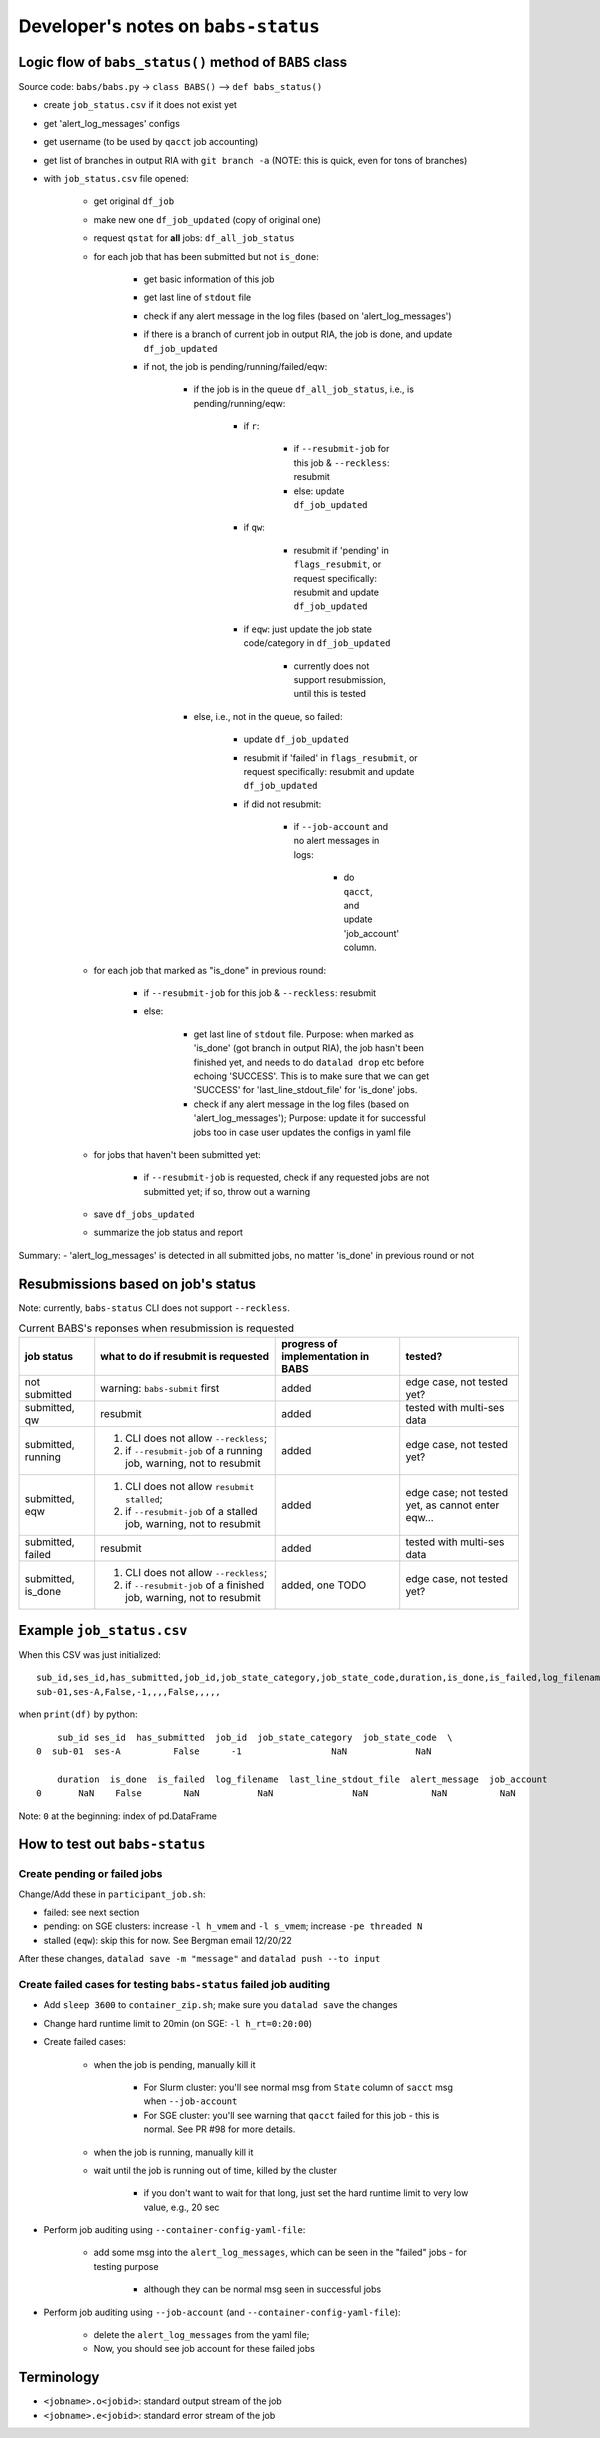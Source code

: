 #########################################
Developer's notes on ``babs-status``
#########################################

============================================================
Logic flow of ``babs_status()`` method of ``BABS`` class
============================================================

Source code: ``babs/babs.py`` -> ``class BABS()`` --> ``def babs_status()``

* create ``job_status.csv`` if it does not exist yet
* get 'alert_log_messages' configs
* get username (to be used by ``qacct`` job accounting)
* get list of branches in output RIA with ``git branch -a`` (NOTE: this is quick, even for tons of branches)
* with ``job_status.csv`` file opened:

    * get original ``df_job``
    * make new one ``df_job_updated`` (copy of original one)
    * request ``qstat`` for **all** jobs: ``df_all_job_status``
    * for each job that has been submitted but not ``is_done``:

        * get basic information of this job
        * get last line of ``stdout`` file
        * check if any alert message in the log files (based on 'alert_log_messages')
        * if there is a branch of current job in output RIA, the job is done, and update ``df_job_updated``
        * if not, the job is pending/running/failed/eqw:

            * if the job is in the queue ``df_all_job_status``, i.e., is pending/running/eqw:

                * if ``r``:

                    * if ``--resubmit-job`` for this job & ``--reckless``: resubmit
                    * else: update ``df_job_updated``

                * if ``qw``:

                    * resubmit if 'pending' in ``flags_resubmit``, or request specifically: resubmit and update ``df_job_updated``
    
                * if ``eqw``: just update the job state code/category in ``df_job_updated``

                    * currently does not support resubmission, until this is tested

            * else, i.e., not in the queue, so failed:

                * update ``df_job_updated``
                * resubmit if 'failed' in ``flags_resubmit``, or request specifically: resubmit and update ``df_job_updated``
                * if did not resubmit:

                    * if ``--job-account`` and no alert messages in logs:

                        * do ``qacct``, and update 'job_account' column.

    * for each job that marked as "is_done" in previous round:

        * if ``--resubmit-job`` for this job & ``--reckless``: resubmit
        * else:

            * get last line of ``stdout`` file. Purpose: when marked as 'is_done' (got branch in output RIA), the job hasn't been finished yet, and needs to do ``datalad drop`` etc before echoing 'SUCCESS'. This is to make sure that we can get 'SUCCESS' for 'last_line_stdout_file' for 'is_done' jobs.
            * check if any alert message in the log files (based on 'alert_log_messages'); Purpose: update it for successful jobs too in case user updates the configs in yaml file

    * for jobs that haven't been submitted yet:

        * if ``--resubmit-job`` is requested, check if any requested jobs are not submitted yet; if so, throw out a warning

    * save ``df_jobs_updated``
    * summarize the job status and report

Summary:
- 'alert_log_messages' is detected in all submitted jobs, no matter 'is_done' in previous round or not


=========================================
Resubmissions based on job's status
=========================================

Note: currently, ``babs-status`` CLI does not support ``--reckless``.

.. list-table:: Current BABS's reponses when resubmission is requested
   :header-rows: 1

   * - job status
     - what to do if resubmit is requested
     - progress of implementation in BABS
     - tested?
   * - not submitted
     - warning: ``babs-submit`` first
     - added
     - edge case, not tested yet?
   * - submitted, qw
     - resubmit
     - added
     - tested with multi-ses data
   * - submitted, running
     - 1. CLI does not allow ``--reckless``;
       2. if ``--resubmit-job`` of a running job, warning, not to resubmit
     - added
     - edge case, not tested yet?
   * - submitted, eqw
     - 1. CLI does not allow ``resubmit stalled``;
       2. if ``--resubmit-job`` of a stalled job, warning, not to resubmit
     - added
     - edge case; not tested yet, as cannot enter eqw...
   * - submitted, failed
     - resubmit
     - added
     - tested with multi-ses data
   * - submitted, is_done
     - 1. CLI does not allow ``--reckless``;
       2. if ``--resubmit-job`` of a finished job, warning, not to resubmit
     - added, one TODO
     - edge case, not tested yet?

.. developer's note: CZ remembers she tested those edge cases (except eqw one) on 6/5/23 Mon after
..  handling issue #85, but the terminals were closed so she did not have a log for this

===================================
Example ``job_status.csv``
===================================

When this CSV was just initialized::

    sub_id,ses_id,has_submitted,job_id,job_state_category,job_state_code,duration,is_done,is_failed,log_filename,last_line_stdout_file,alert_message,job_account
    sub-01,ses-A,False,-1,,,,False,,,,,


when ``print(df)`` by python::

        sub_id ses_id  has_submitted  job_id  job_state_category  job_state_code  \
    0  sub-01  ses-A          False      -1                 NaN             NaN

        duration  is_done  is_failed  log_filename  last_line_stdout_file  alert_message  job_account
    0       NaN    False        NaN           NaN               NaN            NaN          NaN

Note: ``0`` at the beginning: index of pd.DataFrame

====================================
How to test out ``babs-status``
====================================

------------------------------------------
Create pending or failed jobs
------------------------------------------

Change/Add these in ``participant_job.sh``:

- failed: see next section
- pending: on SGE clusters: increase ``-l h_vmem`` and ``-l s_vmem``; increase ``-pe threaded N``
- stalled (``eqw``): skip this for now. See Bergman email 12/20/22

After these changes, ``datalad save -m "message"`` and ``datalad push --to input``

---------------------------------------------------------------------
Create failed cases for testing ``babs-status`` failed job auditing
---------------------------------------------------------------------

* Add ``sleep 3600`` to ``container_zip.sh``; make sure you ``datalad save`` the changes
* Change hard runtime limit to 20min (on SGE: ``-l h_rt=0:20:00``)
* Create failed cases:

    * when the job is pending, manually kill it

        * For Slurm cluster: you'll see normal msg from ``State`` column of ``sacct`` msg when ``--job-account``
        * For SGE cluster: you'll see warning that ``qacct`` failed for this job - this is normal. See PR #98 for more details.

    * when the job is running, manually kill it
    * wait until the job is running out of time, killed by the cluster

        * if you don't want to wait for that long, just set the hard runtime limit to very low value, e.g., 20 sec

* Perform job auditing using ``--container-config-yaml-file``:

    * add some msg into the ``alert_log_messages``, which can be seen in the "failed" jobs - for testing purpose

        * although they can be normal msg seen in successful jobs

* Perform job auditing using ``--job-account`` (and ``--container-config-yaml-file``):

    * delete the ``alert_log_messages`` from the yaml file;
    * Now, you should see job account for these failed jobs

===========================
Terminology
===========================

- ``<jobname>.o<jobid>``: standard output stream of the job
- ``<jobname>.e<jobid>``: standard error stream of the job